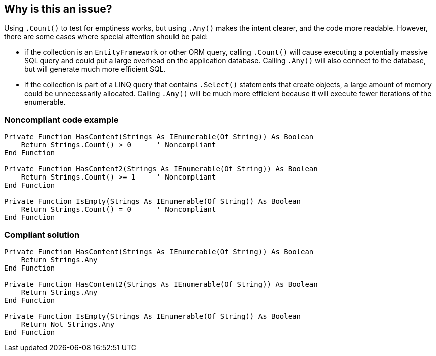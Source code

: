 == Why is this an issue?

Using `.Count()` to test for emptiness works, but using `.Any()` makes the intent clearer, and the code more readable. However, there are some cases where special attention should be paid:

* if the collection is an `EntityFramework` or other ORM query, calling `.Count()` will cause executing a potentially massive SQL query and could put a large overhead on the application database. Calling `.Any()` will also connect to the database, but will generate much more efficient SQL.
* if the collection is part of a LINQ query that contains `.Select()` statements that create objects, a large amount of memory could be unnecessarily allocated. Calling `.Any()` will be much more efficient because it will execute fewer iterations of the enumerable.

=== Noncompliant code example

[source,vbnet]
----
Private Function HasContent(Strings As IEnumerable(Of String)) As Boolean
    Return Strings.Count() > 0      ' Noncompliant
End Function

Private Function HasContent2(Strings As IEnumerable(Of String)) As Boolean
    Return Strings.Count() >= 1     ' Noncompliant
End Function

Private Function IsEmpty(Strings As IEnumerable(Of String)) As Boolean
    Return Strings.Count() = 0      ' Noncompliant
End Function
----

=== Compliant solution

[source,vbnet]
----
Private Function HasContent(Strings As IEnumerable(Of String)) As Boolean
    Return Strings.Any
End Function

Private Function HasContent2(Strings As IEnumerable(Of String)) As Boolean
    Return Strings.Any
End Function

Private Function IsEmpty(Strings As IEnumerable(Of String)) As Boolean
    Return Not Strings.Any
End Function
----

ifdef::env-github,rspecator-view[]

'''
== Implementation Specification
(visible only on this page)

=== Message

Use ".Any()" to test whether this "IEnumerable(Of XXX)" is empty or not.

endif::env-github,rspecator-view[]
